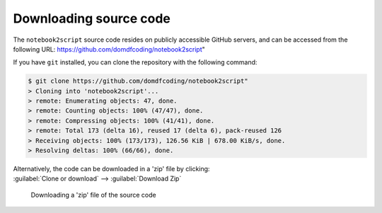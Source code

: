 *******************************
Downloading source code
*******************************

The ``notebook2script`` source code resides on publicly accessible GitHub servers,
and can be accessed from the following URL: https://github.com/domdfcoding/notebook2script"

If you have ``git`` installed, you can clone the repository with the following command:

.. code-block:: bash

    $ git clone https://github.com/domdfcoding/notebook2script"
    > Cloning into 'notebook2script'...
    > remote: Enumerating objects: 47, done.
    > remote: Counting objects: 100% (47/47), done.
    > remote: Compressing objects: 100% (41/41), done.
    > remote: Total 173 (delta 16), reused 17 (delta 6), pack-reused 126
    > Receiving objects: 100% (173/173), 126.56 KiB | 678.00 KiB/s, done.
    > Resolving deltas: 100% (66/66), done.

| Alternatively, the code can be downloaded in a 'zip' file by clicking:
| :guilabel:`Clone or download` -->  :guilabel:`Download Zip`

.. figure:: git_download.png
    :alt: Downloading a 'zip' file of the source code.

    Downloading a 'zip' file of the source code